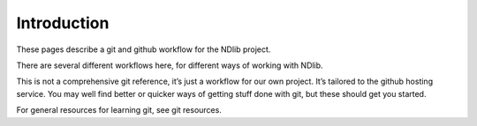 ************
Introduction
************

These pages describe a git and github workflow for the NDlib project.

There are several different workflows here, for different ways of working with NDlib.

This is not a comprehensive git reference, it’s just a workflow for our own project. It’s tailored to the github hosting service. You may well find better or quicker ways of getting stuff done with git, but these should get you started.

For general resources for learning git, see git resources.

